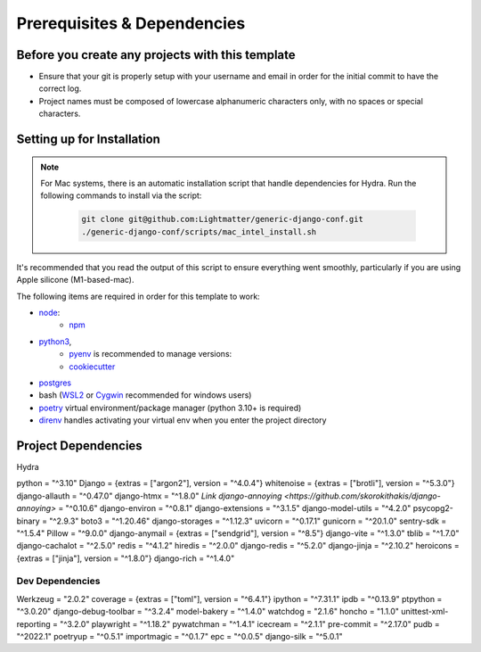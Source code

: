 Prerequisites & Dependencies
==============

Before you create any projects with this template
--------------------------------------------------

* Ensure that your git is properly setup with your username and email in order for the initial commit to have the correct log.
* Project names must be composed of lowercase alphanumeric characters only, with no spaces or special characters.


Setting up for Installation
-------------
.. note::
   For Mac systems, there is an automatic installation script that handle dependencies for Hydra. Run the following commands to install via the script:

    .. code-block:: console

        git clone git@github.com:Lightmatter/generic-django-conf.git
        ./generic-django-conf/scripts/mac_intel_install.sh

It's recommended that you read the output of this script to ensure everything went smoothly,
particularly if you are using Apple silicone (M1-based-mac).


The following items are required in order for this template to work:


* `node <https://nodejs.org/en/download/>`_:
   * `npm <https://docs.npmjs.com/downloading-and-installing-node-js-and-npm>`_

* `python3 <https://www.python.org/downloads/>`_,
    * `pyenv <https://github.com/pyenv/pyenv>`_ is recommended to manage versions:
    * `cookiecutter <https://cookiecutter.readthedocs.io/en/1.7.2/installation.html>`_

* `postgres <https://www.postgresql.org/download/>`_

*  bash (`WSL2 <https://docs.microsoft.com/en-us/windows/wsl/install-win10>`_ or `Cygwin <https://cygwin.com/install.html>`_ recommended for windows users)
* `poetry <https://python-poetry.org/docs/>`_ virtual environment/package manager (python 3.10+ is required)
* `direnv <https://direnv.net/docs/installation.html>`_ handles activating your virtual env when you enter the project directory


Project Dependencies
--------------------

Hydra

python = "^3.10"
Django = {extras = ["argon2"], version = "^4.0.4"}
whitenoise = {extras = ["brotli"], version = "^5.3.0"}
django-allauth = "^0.47.0"
django-htmx = "^1.8.0"
`Link django-annoying <https://github.com/skorokithakis/django-annoying>` = "^0.10.6"
django-environ = "^0.8.1"
django-extensions = "^3.1.5"
django-model-utils = "^4.2.0"
psycopg2-binary = "^2.9.3"
boto3 = "^1.20.46"
django-storages = "^1.12.3"
uvicorn = "^0.17.1"
gunicorn = "^20.1.0"
sentry-sdk = "^1.5.4"
Pillow = "^9.0.0"
django-anymail = {extras = ["sendgrid"], version = "^8.5"}
django-vite = "^1.3.0"
tblib = "^1.7.0"
django-cachalot = "^2.5.0"
redis = "^4.1.2"
hiredis = "^2.0.0"
django-redis = "^5.2.0"
django-jinja = "^2.10.2"
heroicons = {extras = ["jinja"], version = "^1.8.0"}
django-rich = "^1.4.0"


Dev Dependencies
^^^^^^^^^^^^^^^^

Werkzeug = "2.0.2"
coverage = {extras = ["toml"], version = "^6.4.1"}
ipython = "^7.31.1"
ipdb = "^0.13.9"
ptpython = "^3.0.20"
django-debug-toolbar = "^3.2.4"
model-bakery = "^1.4.0"
watchdog = "2.1.6"
honcho = "1.1.0"
unittest-xml-reporting = "^3.2.0"
playwright = "^1.18.2"
pywatchman = "^1.4.1"
icecream = "^2.1.1"
pre-commit = "^2.17.0"
pudb = "^2022.1"
poetryup = "^0.5.1"
importmagic = "^0.1.7"
epc = "^0.0.5"
django-silk = "^5.0.1"
